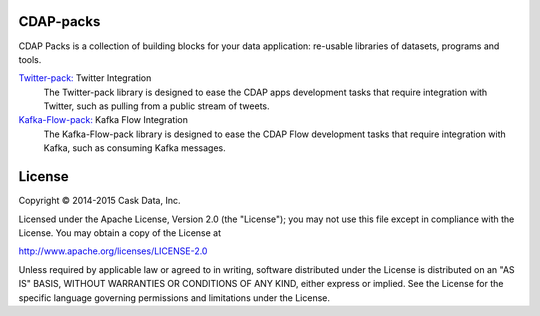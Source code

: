 CDAP-packs
==========

CDAP Packs is a collection of building blocks for your data application: re-usable libraries of datasets, 
programs and tools.

`Twitter-pack: </cdap-twitter-pack/>`_ Twitter Integration
  The Twitter-pack library is designed to ease the CDAP apps development tasks that require integration with Twitter, 
  such as pulling from a public stream of tweets.

`Kafka-Flow-pack: </cdap-kafka-pack/cdap-kafka-flow/>`_ Kafka Flow Integration
  The Kafka-Flow-pack library is designed to ease the CDAP Flow development tasks that require integration with Kafka,
  such as consuming Kafka messages.

License
=======

Copyright © 2014-2015 Cask Data, Inc.

Licensed under the Apache License, Version 2.0 (the "License"); you may not use this file except in compliance with the License. You may obtain a copy of the License at

http://www.apache.org/licenses/LICENSE-2.0

Unless required by applicable law or agreed to in writing, software distributed under the License is distributed on an "AS IS" BASIS, WITHOUT WARRANTIES OR CONDITIONS OF ANY KIND, either express or implied. See the License for the specific language governing permissions and limitations under the License.
